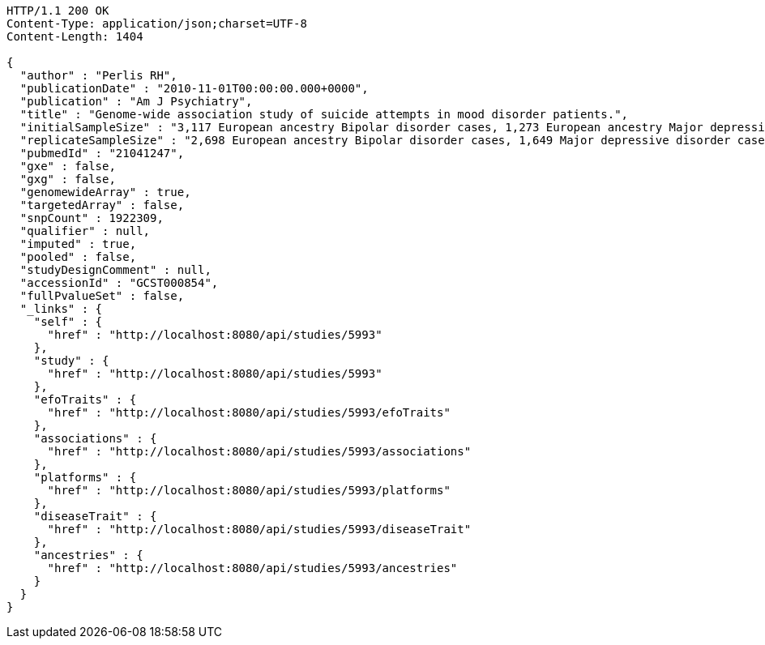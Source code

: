 [source,http,options="nowrap"]
----
HTTP/1.1 200 OK
Content-Type: application/json;charset=UTF-8
Content-Length: 1404

{
  "author" : "Perlis RH",
  "publicationDate" : "2010-11-01T00:00:00.000+0000",
  "publication" : "Am J Psychiatry",
  "title" : "Genome-wide association study of suicide attempts in mood disorder patients.",
  "initialSampleSize" : "3,117 European ancestry Bipolar disorder cases, 1,273 European ancestry Major depressive disorder cases",
  "replicateSampleSize" : "2,698 European ancestry Bipolar disorder cases, 1,649 Major depressive disorder cases",
  "pubmedId" : "21041247",
  "gxe" : false,
  "gxg" : false,
  "genomewideArray" : true,
  "targetedArray" : false,
  "snpCount" : 1922309,
  "qualifier" : null,
  "imputed" : true,
  "pooled" : false,
  "studyDesignComment" : null,
  "accessionId" : "GCST000854",
  "fullPvalueSet" : false,
  "_links" : {
    "self" : {
      "href" : "http://localhost:8080/api/studies/5993"
    },
    "study" : {
      "href" : "http://localhost:8080/api/studies/5993"
    },
    "efoTraits" : {
      "href" : "http://localhost:8080/api/studies/5993/efoTraits"
    },
    "associations" : {
      "href" : "http://localhost:8080/api/studies/5993/associations"
    },
    "platforms" : {
      "href" : "http://localhost:8080/api/studies/5993/platforms"
    },
    "diseaseTrait" : {
      "href" : "http://localhost:8080/api/studies/5993/diseaseTrait"
    },
    "ancestries" : {
      "href" : "http://localhost:8080/api/studies/5993/ancestries"
    }
  }
}
----